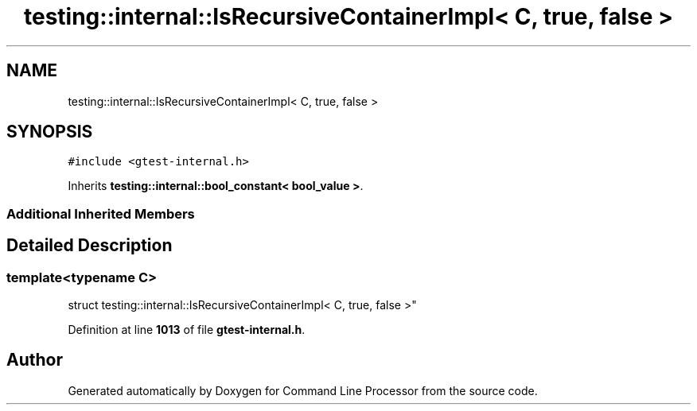 .TH "testing::internal::IsRecursiveContainerImpl< C, true, false >" 3 "Wed Nov 3 2021" "Version 0.2.3" "Command Line Processor" \" -*- nroff -*-
.ad l
.nh
.SH NAME
testing::internal::IsRecursiveContainerImpl< C, true, false >
.SH SYNOPSIS
.br
.PP
.PP
\fC#include <gtest\-internal\&.h>\fP
.PP
Inherits \fBtesting::internal::bool_constant< bool_value >\fP\&.
.SS "Additional Inherited Members"
.SH "Detailed Description"
.PP 

.SS "template<typename C>
.br
struct testing::internal::IsRecursiveContainerImpl< C, true, false >"
.PP
Definition at line \fB1013\fP of file \fBgtest\-internal\&.h\fP\&.

.SH "Author"
.PP 
Generated automatically by Doxygen for Command Line Processor from the source code\&.
